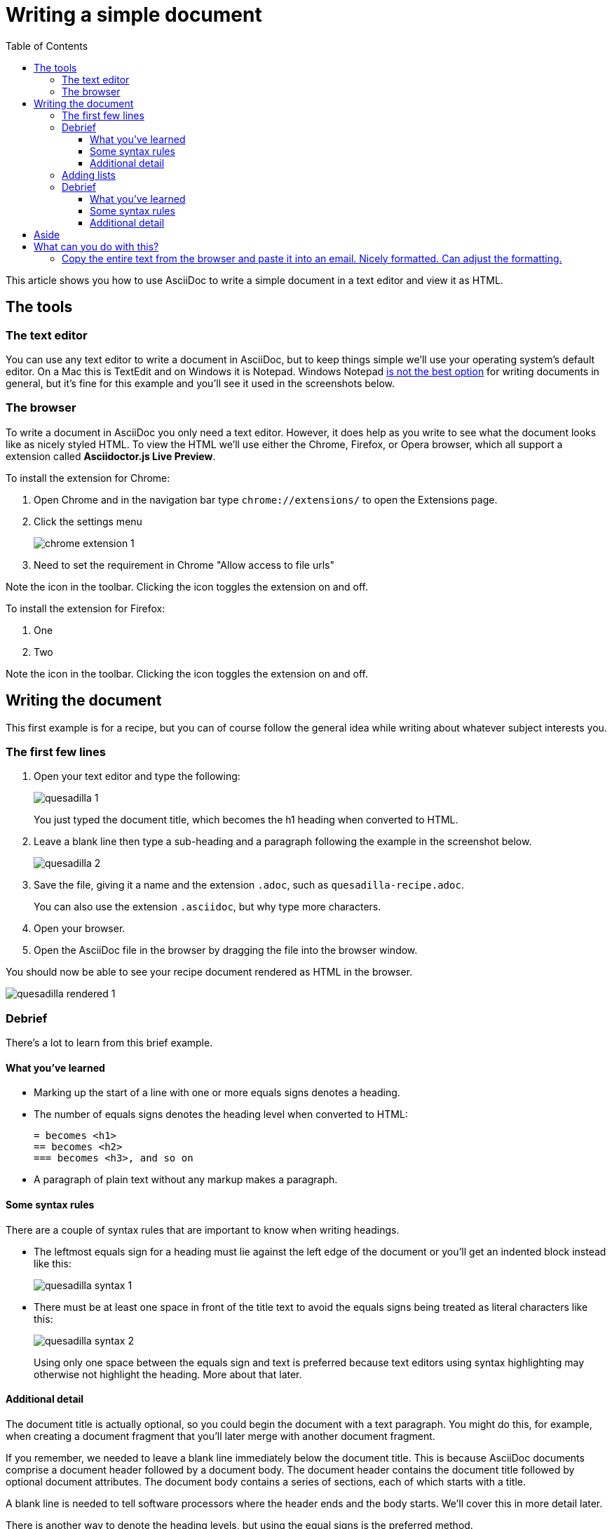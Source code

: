 = Writing a simple document
:toc:
:toclevels: 4

This article shows you how to use AsciiDoc to write a simple document in a text editor and view it as HTML.

== The tools


=== The text editor
You can use any text editor to write a document in AsciiDoc, but to keep things simple we'll use your operating system's default editor.
On a Mac this is TextEdit and on Windows it is Notepad.
Windows Notepad link:#aside[is not the best option] for writing documents in general, but it's fine for this example and you'll see it used in the screenshots below.

// image::images/windows-notepad.png[width=50%]

=== The browser
To write a document in AsciiDoc you only need a text editor.
However, it does help as you write to see what the document looks like as nicely styled HTML.
To view the HTML we'll use either the Chrome, Firefox, or Opera browser, which all support a extension called *Asciidoctor.js Live Preview*.

[.procedure-intro]
To install the extension for Chrome:

. Open Chrome and in the navigation bar type `chrome://extensions/` to open the Extensions page.
. Click the settings menu
+
image::images/chrome-extension-1.png[]

. Need to set the requirement in Chrome "Allow access to file urls"

Note the icon in the toolbar.
Clicking the icon toggles the extension on and off.

[.procedure-intro]
To install the extension for Firefox:

. One
. Two

Note the icon in the toolbar.
Clicking the icon toggles the extension on and off.

== Writing the document
This first example is for a recipe, but you can of course follow the general idea while writing about whatever subject interests you.

=== The first few lines
. Open your text editor and type the following:
+
image::images/quesadilla-1.png[]
+
You just typed the document title, which becomes the h1 heading when converted to HTML.

. Leave a blank line then type a sub-heading and a paragraph following the example in the screenshot below.
+
image::images/quesadilla-2.png[]

. Save the file, giving it a name and the extension `.adoc`, such as `quesadilla-recipe.adoc`.
+
You can also use the extension `.asciidoc`, but why type more characters.

. Open your browser.
. Open the AsciiDoc file in the browser by dragging the file into the browser window.

You should now be able to see your recipe document rendered as HTML in the browser.

image::images/quesadilla-rendered-1.png[]

=== Debrief
There's a lot to learn from this brief example.

==== What you've learned
* Marking up the start of a line with one or more equals signs denotes a heading.
* The number of equals signs denotes the heading level when converted to HTML:
+
....
= becomes <h1>
== becomes <h2>
=== becomes <h3>, and so on
....

* A paragraph of plain text without any markup makes a paragraph.

==== Some syntax rules
There are a couple of syntax rules that are important to know when writing headings.

* The leftmost equals sign for a heading must lie against the left edge of the document or you'll get an indented block instead like this:
+
image::images/quesadilla-syntax-1.png[]

* There must be at least one space in front of the title text to avoid the equals signs being treated as literal characters like this:
+
image::images/quesadilla-syntax-2.png[]
+
Using only one space between the equals sign and text is preferred because text editors using syntax highlighting may otherwise not highlight the heading.
More about that later.

==== Additional detail
The document title is actually optional, so you could begin the document with a text paragraph.
You might do this, for example, when creating a document fragment that you'll later merge with another document fragment.

If you remember, we needed to leave a blank line immediately below the document title.
This is because AsciiDoc documents comprise a document header followed by a document body.
The document header contains the document title followed by optional document attributes.
The document body contains a series of sections, each of which starts with a title.

// image of a document with a header, blank line, and body

A blank line is needed to tell software processors where the header ends and the body starts.
We'll cover this in more detail later.

There is another way to denote the heading levels, but using the equal signs is the preferred method.

Let's continue with the document.



=== Adding lists

Start a new paragraph by

=== Debrief

==== What you've learned

==== Some syntax rules

==== Additional detail


[#aside]
== Aside
Windows Notepad is generally a poor choice for writing text documents because except for the latest version that most people don't have, its files are incompatible with other operating systems.
However, it works well for our purposes here.

The AsciiDoc specification names the headings as follows:

----
= Document Title (level 0) (h1)
== Section title (level 1) (h2)
=== Section title (level 2)
==== Section title (level 3)
----

However, somewhat confusingly, these correspond to



== What can you do with this?

=== Copy the entire text from the browser and paste it into an email. Nicely formatted. Can adjust the formatting.


Narrated screen video showing how to start a document with just a heading1 and open it in live preview.

////

* Writing a simple document in the simplest way
** Use https://asciidoclive.com[] or http://espadrine.github.io/AsciiDocBox/[] for a live demo maybe
** Recreate an article from Wikipedia in a simple text editor

////
